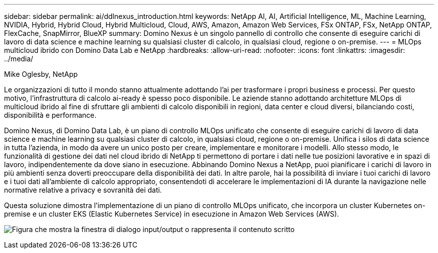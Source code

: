 ---
sidebar: sidebar 
permalink: ai/ddlnexus_introduction.html 
keywords: NetApp AI, AI, Artificial Intelligence, ML, Machine Learning, NVIDIA, Hybrid, Hybrid Cloud, Hybrid Multicloud, Cloud, AWS, Amazon, Amazon Web Services, FSx ONTAP, FSx, NetApp ONTAP, FlexCache, SnapMirror, BlueXP 
summary: Domino Nexus è un singolo pannello di controllo che consente di eseguire carichi di lavoro di data science e machine learning su qualsiasi cluster di calcolo, in qualsiasi cloud, regione o on-premise. 
---
= MLOps multicloud ibrido con Domino Data Lab e NetApp
:hardbreaks:
:allow-uri-read: 
:nofooter: 
:icons: font
:linkattrs: 
:imagesdir: ../media/


Mike Oglesby, NetApp

[role="lead"]
Le organizzazioni di tutto il mondo stanno attualmente adottando l'ai per trasformare i propri business e processi. Per questo motivo, l'infrastruttura di calcolo ai-ready è spesso poco disponibile. Le aziende stanno adottando architetture MLOps di multicloud ibrido al fine di sfruttare gli ambienti di calcolo disponibili in regioni, data center e cloud diversi, bilanciando costi, disponibilità e performance.

Domino Nexus, di Domino Data Lab, è un piano di controllo MLOps unificato che consente di eseguire carichi di lavoro di data science e machine learning su qualsiasi cluster di calcolo, in qualsiasi cloud, regione o on-premise. Unifica i silos di data science in tutta l'azienda, in modo da avere un unico posto per creare, implementare e monitorare i modelli. Allo stesso modo, le funzionalità di gestione dei dati nel cloud ibrido di NetApp ti permettono di portare i dati nelle tue posizioni lavorative e in spazi di lavoro, indipendentemente da dove siano in esecuzione. Abbinando Domino Nexus a NetApp, puoi pianificare i carichi di lavoro in più ambienti senza doverti preoccupare della disponibilità dei dati. In altre parole, hai la possibilità di inviare i tuoi carichi di lavoro e i tuoi dati all'ambiente di calcolo appropriato, consentendoti di accelerare le implementazioni di IA durante la navigazione nelle normative relative a privacy e sovranità dei dati.

Questa soluzione dimostra l'implementazione di un piano di controllo MLOps unificato, che incorpora un cluster Kubernetes on-premise e un cluster EKS (Elastic Kubernetes Service) in esecuzione in Amazon Web Services (AWS).

image:ddlnexus_image1.png["Figura che mostra la finestra di dialogo input/output o rappresenta il contenuto scritto"]
